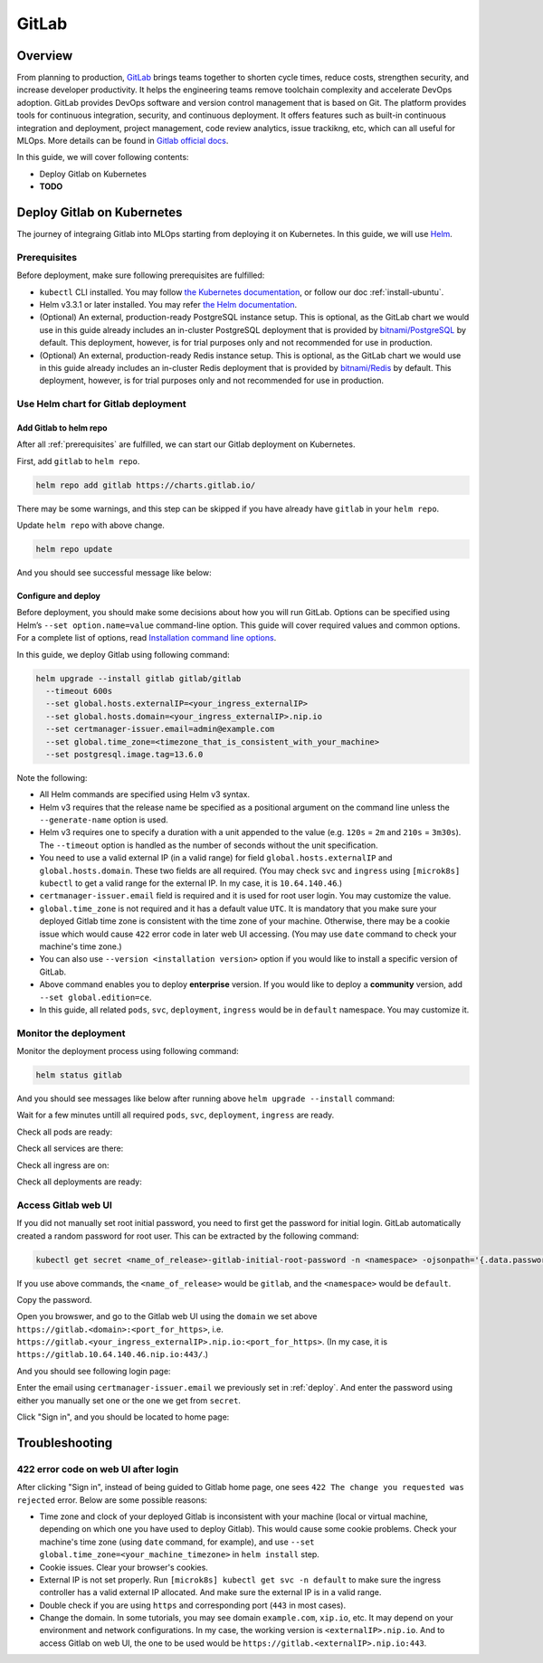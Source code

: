 ======
GitLab
======

--------
Overview
--------

From planning to production, `GitLab <https://about.gitlab.com/>`__ brings teams together to shorten cycle times, reduce costs, 
strengthen security, and increase developer productivity. It helps the engineering teams remove toolchain complexity and accelerate 
DevOps adoption. GitLab provides DevOps software and version control management that is based on Git. The platform provides tools 
for continuous integration, security, and continuous deployment. It offers features such as built-in continuous integration and 
deployment, project management, code review analytics, issue trackikng, etc, which can all useful for MLOps. More details can be 
found in `Gitlab official docs <https://docs.gitlab.com/ee/>`__.

In this guide, we will cover following contents:

* Deploy Gitlab on Kubernetes
* **TODO**

---------------------------
Deploy Gitlab on Kubernetes
---------------------------

The journey of integraing Gitlab into MLOps starting from deploying it on Kubernetes. In this guide, we will use `Helm <https://helm.sh/>`__.

.. _prerequisites:

^^^^^^^^^^^^^
Prerequisites
^^^^^^^^^^^^^

Before deployment, make sure following prerequisites are fulfilled:

* ``kubectl`` CLI installed. You may follow `the Kubernetes documentation <https://kubernetes.io/docs/tasks/tools/#kubectl>`__, or follow our doc :ref:`install-ubuntu`.
* Helm v3.3.1 or later installed. You may refer `the Helm documentation <https://helm.sh/docs/intro/install/>`__.
* (Optional) An external, production-ready PostgreSQL instance setup. This is optional, as the GitLab chart we would use in this guide already includes an in-cluster PostgreSQL deployment that is provided by `bitnami/PostgreSQL <https://artifacthub.io/packages/helm/bitnami/postgresql>`__ by default. This deployment, however, is for trial purposes only and not recommended for use in production.
* (Optional) An external, production-ready Redis instance setup. This is optional, as the GitLab chart we would use in this guide already includes an in-cluster Redis deployment that is provided by `bitnami/Redis <https://artifacthub.io/packages/helm/bitnami/redis>`__ by default. This deployment, however, is for trial purposes only and not recommended for use in production.

^^^^^^^^^^^^^^^^^^^^^^^^^^^^^^^^^^^^
Use Helm chart for Gitlab deployment
^^^^^^^^^^^^^^^^^^^^^^^^^^^^^^^^^^^^

""""""""""""""""""""""""
Add Gitlab to helm repo
""""""""""""""""""""""""

After all :ref:`prerequisites` are fulfilled, we can start our Gitlab deployment on Kubernetes.

First, add ``gitlab`` to ``helm repo``.

.. code-block:: shell

    helm repo add gitlab https://charts.gitlab.io/

There may be some warnings, and this step can be skipped if you have already have ``gitlab`` in your ``helm repo``.

.. image:: ../_static/integration-gitlab-addRepo.png

Update ``helm repo`` with above change.

.. code-block:: shell

    helm repo update

And you should see successful message like below:

.. image:: ../_static/integration-gitlab-updateRepo.png

.. _deploy:

""""""""""""""""""""
Configure and deploy
""""""""""""""""""""

Before deployment, you should make some decisions about how you will run GitLab. Options can be specified using Helm’s 
``--set option.name=value`` command-line option. This guide will cover required values and common options. For a complete list of 
options, read `Installation command line options <https://docs.gitlab.com/charts/installation/command-line-options.html>`__.

In this guide, we deploy Gitlab using following command:

.. code-block:: shell

    helm upgrade --install gitlab gitlab/gitlab
      --timeout 600s
      --set global.hosts.externalIP=<your_ingress_externalIP>
      --set global.hosts.domain=<your_ingress_externalIP>.nip.io
      --set certmanager-issuer.email=admin@example.com
      --set global.time_zone=<timezone_that_is_consistent_with_your_machine>
      --set postgresql.image.tag=13.6.0

Note the following:

* All Helm commands are specified using Helm v3 syntax.
* Helm v3 requires that the release name be specified as a positional argument on the command line unless the ``--generate-name`` option is used.
* Helm v3 requires one to specify a duration with a unit appended to the value (e.g. ``120s`` = ``2m`` and ``210s`` = ``3m30s``). The ``--timeout`` option is handled as the number of seconds without the unit specification.
* You need to use a valid external IP (in a valid range) for field ``global.hosts.externalIP`` and ``global.hosts.domain``. These two fields are all required. (You may check ``svc`` and ``ingress`` using ``[microk8s] kubectl`` to get a valid range for the external IP. In my case, it is ``10.64.140.46``.)
* ``certmanager-issuer.email`` field is required and it is used for root user login. You may customize the value.
* ``global.time_zone`` is not required and it has a default value ``UTC``. It is mandatory that you make sure your deployed Gitlab time zone is consistent with the time zone of your machine. Otherwise, there may be a cookie issue which would cause ``422`` error code in later web UI accessing. (You may use ``date`` command to check your machine's time zone.)
* You can also use ``--version <installation version>`` option if you would like to install a specific version of GitLab.
* Above command enables you to deploy **enterprise** version. If you would like to deploy a **community** version, add ``--set global.edition=ce``.
* In this guide, all related ``pods``, ``svc``, ``deployment``, ``ingress`` would be in ``default`` namespace. You may customize it.

^^^^^^^^^^^^^^^^^^^^^^
Monitor the deployment
^^^^^^^^^^^^^^^^^^^^^^

Monitor the deployment process using following command:

.. code-block:: shell

    helm status gitlab

And you should see messages like below after running above ``helm upgrade --install`` command:

.. image:: ../_static/integration-gitlab-install.png

Wait for a few minutes untill all required ``pods``, ``svc``, ``deployment``, ``ingress`` are ready. 

Check all pods are ready:

.. image:: ../_static/integration-gitlab-pods.png

Check all services are there:

.. image:: ../_static/integration-gitlab-svc.png

Check all ingress are on:

.. image:: ../_static/integration-gitlab-ingress.png

Check all deployments are ready:

.. image:: ../_static/integration-gitlab-deploy.png

^^^^^^^^^^^^^^^^^^^^
Access Gitlab web UI
^^^^^^^^^^^^^^^^^^^^

If you did not manually set root initial password, you need to first get the password for initial login.  GitLab automatically 
created a random password for root user. This can be extracted by the following command:

.. code-block:: shell

    kubectl get secret <name_of_release>-gitlab-initial-root-password -n <namespace> -ojsonpath='{.data.password}' | base64 --decode ; echo

If you use above commands, the ``<name_of_release>`` would be ``gitlab``, and the ``<namespace>`` would be ``default``.

Copy the password.

Open you browswer, and go to the Gitlab web UI using the ``domain`` we set above ``https://gitlab.<domain>:<port_for_https>``, i.e. 
``https://gitlab.<your_ingress_externalIP>.nip.io:<port_for_https>``. (In my case, it is ``https://gitlab.10.64.140.46.nip.io:443/``.)

And you should see following login page:

.. image:: ../_static/integration-gitlab-login.png

Enter the email using ``certmanager-issuer.email`` we previously set in :ref:`deploy`. And enter the password using either you manually 
set one or the one we get from ``secret``.

Click "Sign in", and you should be located to home page:

.. image:: ../_static/integration-gitlab-home.png

---------------
Troubleshooting
---------------

^^^^^^^^^^^^^^^^^^^^^^^^^^^^^^^^^^^^
422 error code on web UI after login
^^^^^^^^^^^^^^^^^^^^^^^^^^^^^^^^^^^^

After clicking "Sign in", instead of being guided to Gitlab home page, one sees ``422 The change you requested was rejected`` error. Below 
are some possible reasons:

* Time zone and clock of your deployed Gitlab is inconsistent with your machine (local or virtual machine, depending on which one you have used to deploy Gitlab). This would cause some cookie problems. Check your machine's time zone (using ``date`` command, for example), and use ``--set global.time_zone=<your_machine_timezone>`` in ``helm install`` step.
* Cookie issues. Clear your browser's cookies.
* External IP is not set properly. Run ``[microk8s] kubectl get svc -n default`` to make sure the ingress controller has a valid external IP allocated. And make sure the external IP is in a valid range.
* Double check if you are using ``https`` and corresponding port (``443`` in most cases).
* Change the domain. In some tutorials, you may see domain ``example.com``, ``xip.io``, etc. It may depend on your environment and network configurations. In my case, the working version is ``<externalIP>.nip.io``. And to access Gitlab on web UI, the one to be used would be ``https://gitlab.<externalIP>.nip.io:443``.


